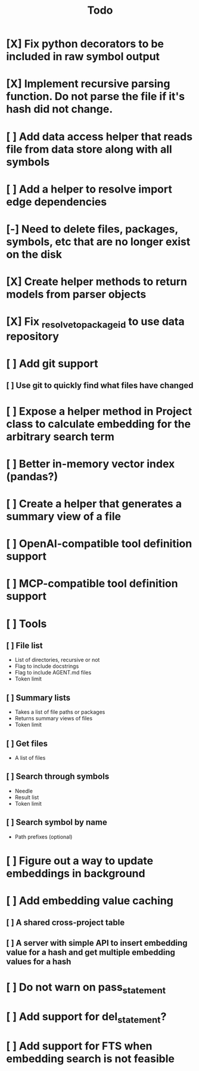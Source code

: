 #+title: Todo
* [X] Fix python decorators to be included in raw symbol output
* [X] Implement recursive parsing function. Do not parse the file if it's hash did not change.
* [ ] Add data access helper that reads file from data store along with all symbols
* [ ] Add a helper to resolve import edge dependencies
* [-] Need to delete files, packages, symbols, etc that are no longer exist on the disk
* [X] Create helper methods to return models from parser objects
* [X] Fix _resolve_to_package_id to use data repository
* [ ] Add git support
** [ ]  Use git to quickly find what files have changed
* [ ] Expose a helper method in Project class to calculate embedding for the arbitrary search term
* [ ] Better in-memory vector index (pandas?)
* [ ] Create a helper that generates a summary view of a file
* [ ] OpenAI-compatible tool definition support
* [ ] MCP-compatible tool definition support
* [ ] Tools
** [ ] File list
- List of directories, recursive or not
- Flag to include docstrings
- Flag to include AGENT.md files
- Token limit
** [ ] Summary lists
- Takes a list of file paths or packages
- Returns summary views of files
- Token limit
** [ ] Get files
- A list of files
** [ ] Search through symbols
- Needle
- Result list
- Token limit
** [ ] Search symbol by name
- Path prefixes (optional)
* [ ] Figure out a way to update embeddings in background
* [ ] Add embedding value caching
** [ ] A shared cross-project table
** [ ] A server with simple API to insert embedding value for a hash and get multiple embedding values for a hash
* [ ] Do not warn on pass_statement
* [ ] Add support for del_statement?
* [ ] Add support for FTS when embedding search is not feasible
